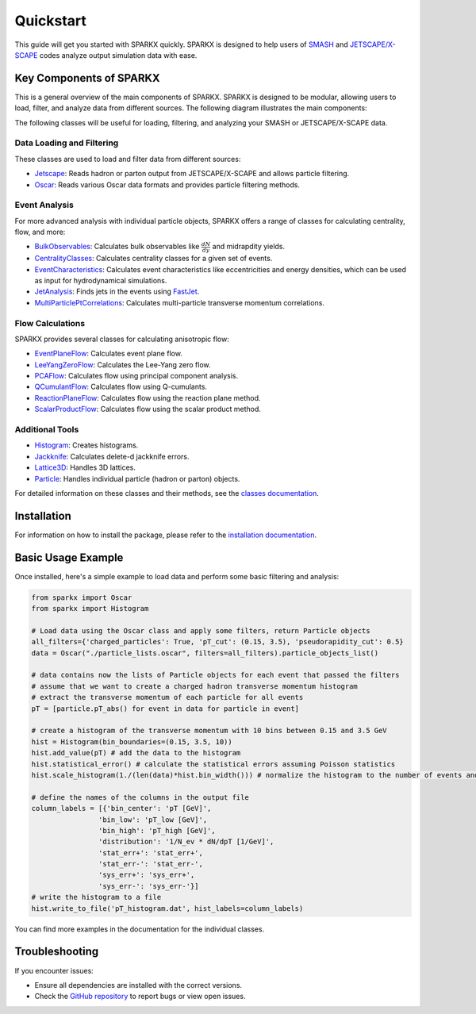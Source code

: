 .. _quickstart:

Quickstart
==========

This guide will get you started with SPARKX quickly. 
SPARKX is designed to help users of `SMASH <https://smash-transport.github.io/>`_ 
and `JETSCAPE/X-SCAPE <https://jetscape.org/>`_ codes analyze output simulation data with ease.

Key Components of SPARKX
------------------------

This is a general overview of the main components of SPARKX.
SPARKX is designed to be modular, allowing users to load, filter, and analyze data
from different sources. The following diagram illustrates the main components:

.. mermaid::

   %%{ init : { "flowchart": { "wrap": true } } }%%
   flowchart LR
       A[Loading / Filtering Data</br>Oscar / Jetscape</br>Custom Input] -->|Particle Objects List| B[Analyze Data]

The following classes will be useful for loading, filtering, and analyzing your SMASH or JETSCAPE/X-SCAPE data.

Data Loading and Filtering
~~~~~~~~~~~~~~~~~~~~~~~~~~

These classes are used to load and filter data from different sources:

* `Jetscape <classes/Jetscape/index.html>`_: Reads hadron or parton output from JETSCAPE/X-SCAPE and allows particle filtering.
* `Oscar <classes/Oscar/index.html>`_: Reads various Oscar data formats and provides particle filtering methods.

Event Analysis
~~~~~~~~~~~~~~

For more advanced analysis with individual particle objects, 
SPARKX offers a range of classes for calculating centrality, flow, and more:

* `BulkObservables <classes/BulkObservables/index.html>`_: Calculates bulk observables like :math:`\frac{dN}{dy}` and midrapdity yields.
* `CentralityClasses <classes/CentralityClasses/index.html>`_: Calculates centrality classes for a given set of events.
* `EventCharacteristics <classes/EventCharacteristics/index.html>`_: Calculates event characteristics like eccentricities and energy densities, which can be used as input for hydrodynamical simulations.
* `JetAnalysis <classes/JetAnalysis/index.html>`_: Finds jets in the events using `FastJet <https://github.com/scikit-hep/fastjet>`_.
* `MultiParticlePtCorrelations <classes/MultiParticlePtCorrelations/index.html>`_: Calculates multi-particle transverse momentum correlations.

Flow Calculations
~~~~~~~~~~~~~~~~~

SPARKX provides several classes for calculating anisotropic flow:

* `EventPlaneFlow <classes/flow/EventPlaneFlow/index.html>`_: Calculates event plane flow.
* `LeeYangZeroFlow <classes/flow/LeeYangZeroFlow/index.html>`_: Calculates the Lee-Yang zero flow.
* `PCAFlow <classes/flow/PCAFlow/index.html>`_: Calculates flow using principal component analysis.
* `QCumulantFlow <classes/flow/QCumulantFlow/index.html>`_: Calculates flow using Q-cumulants.
* `ReactionPlaneFlow <classes/flow/ReactionPlaneFlow/index.html>`_: Calculates flow using the reaction plane method.
* `ScalarProductFlow <classes/flow/ScalarProductFlow/index.html>`_: Calculates flow using the scalar product method.

Additional Tools
~~~~~~~~~~~~~~~~

* `Histogram <classes/Histogram/index.html>`_: Creates histograms.
* `Jackknife <classes/Jackknife/index.html>`_: Calculates delete-d jackknife errors.
* `Lattice3D <classes/Lattice3D/index.html>`_: Handles 3D lattices.
* `Particle <classes/Particle/index.html>`_: Handles individual particle (hadron or parton) objects.

For detailed information on these classes and their methods, see the `classes documentation <classes/index.html>`_.

Installation
------------
For information on how to install the package, please refer to the `installation documentation <install.html>`_.

Basic Usage Example
-------------------

Once installed, here's a simple example to load data and perform some basic filtering and analysis:

.. code-block:: python

    from sparkx import Oscar
    from sparkx import Histogram

    # Load data using the Oscar class and apply some filters, return Particle objects
    all_filters={'charged_particles': True, 'pT_cut': (0.15, 3.5), 'pseudorapidity_cut': 0.5}
    data = Oscar("./particle_lists.oscar", filters=all_filters).particle_objects_list()

    # data contains now the lists of Particle objects for each event that passed the filters
    # assume that we want to create a charged hadron transverse momentum histogram
    # extract the transverse momentum of each particle for all events
    pT = [particle.pT_abs() for event in data for particle in event]

    # create a histogram of the transverse momentum with 10 bins between 0.15 and 3.5 GeV
    hist = Histogram(bin_boundaries=(0.15, 3.5, 10))
    hist.add_value(pT) # add the data to the histogram
    hist.statistical_error() # calculate the statistical errors assuming Poisson statistics
    hist.scale_histogram(1./(len(data)*hist.bin_width())) # normalize the histogram to the number of events and divide by the bin width

    # define the names of the columns in the output file
    column_labels = [{'bin_center': 'pT [GeV]',
                    'bin_low': 'pT_low [GeV]',
                    'bin_high': 'pT_high [GeV]',
                    'distribution': '1/N_ev * dN/dpT [1/GeV]',
                    'stat_err+': 'stat_err+',
                    'stat_err-': 'stat_err-',
                    'sys_err+': 'sys_err+',
                    'sys_err-': 'sys_err-'}]
    # write the histogram to a file
    hist.write_to_file('pT_histogram.dat', hist_labels=column_labels)

You can find more examples in the documentation for the individual classes.

Troubleshooting
---------------

If you encounter issues:

* Ensure all dependencies are installed with the correct versions.
* Check the `GitHub repository <https://github.com/smash-transport/sparkx/issues>`_ to report bugs or view open issues.
